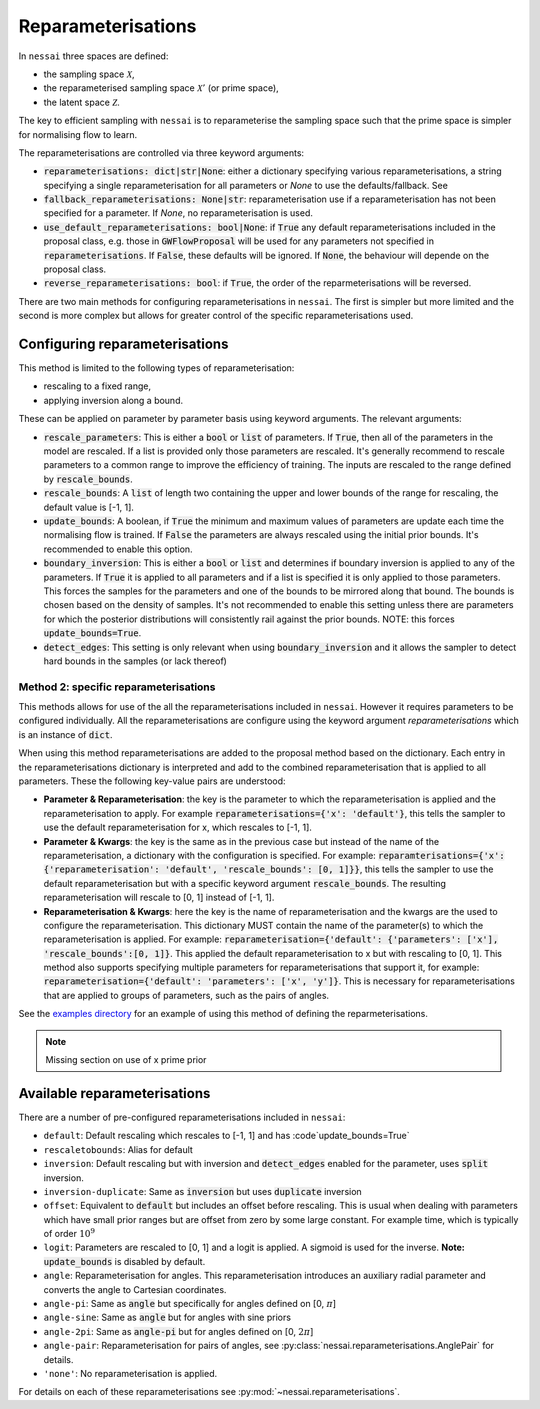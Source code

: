 ===================
Reparameterisations
===================

In ``nessai`` three spaces are defined:

- the sampling space :math:`\mathcal{X}`,
- the reparameterised sampling space :math:`\mathcal{X}'` (or prime space),
- the latent space :math:`\mathcal{Z}`.

The key to efficient sampling with ``nessai`` is to reparameterise the sampling space such that the prime space is simpler for normalising flow to learn.

The reparameterisations are controlled via three keyword arguments:

- :code:`reparameterisations: dict|str|None`: either a dictionary specifying various reparameterisations, a string specifying a single reparameterisation for all parameters or `None` to use the defaults/fallback. See
- :code:`fallback_reparameterisations: None|str`: reparameterisation use if a reparameterisation has not been specified for a parameter. If `None`, no reparameterisation is used.
- :code:`use_default_reparameterisations: bool|None`: if :code:`True` any default reparameterisations included in the proposal class, e.g. those in :code:`GWFlowProposal` will be used for any parameters not specified in :code:`reparameterisations`. If :code:`False`, these defaults will be ignored. If :code:`None`, the behaviour will depende on the proposal class.
- :code:`reverse_reparameterisations: bool`: if :code:`True`, the order of the reparmeterisations will be reversed.

There are two main methods for configuring reparameterisations in ``nessai``. The first is simpler but more limited and the second is more complex but allows for greater control of the specific reparameterisations used.


Configuring reparameterisations
===============================

This method is limited to the following types of reparameterisation:

- rescaling to a fixed range,
- applying inversion along a bound.

These can be applied on parameter by parameter basis using keyword arguments. The relevant arguments:

- :code:`rescale_parameters`: This is either a :code:`bool` or :code:`list` of parameters. If :code:`True`, then all of the parameters in the model are rescaled. If a list is provided only those parameters are rescaled. It's generally recommend to rescale parameters to a common range to improve the efficiency of training. The inputs are rescaled to the range defined by :code:`rescale_bounds`.
- :code:`rescale_bounds`: A :code:`list` of length two containing the upper and lower bounds of the range for rescaling, the default value is [-1, 1].
- :code:`update_bounds`: A boolean, if :code:`True` the minimum and maximum values of parameters are update each time the normalising flow is trained. If :code:`False` the parameters are always rescaled using the initial prior bounds. It's recommended to enable this option.
- :code:`boundary_inversion`: This is either a :code:`bool` or :code:`list` and determines if boundary inversion is applied to any of the parameters. If :code:`True` it is applied to all parameters and if a list is specified it is only applied to those parameters. This forces the samples for the parameters and one of the bounds to be mirrored along that bound. The bounds is chosen based on the density of samples. It's not recommended to enable this setting unless there are parameters for which the posterior distributions will consistently rail against the prior bounds. NOTE: this forces :code:`update_bounds=True`.
- :code:`detect_edges`: This setting is only relevant when using :code:`boundary_inversion` and it allows the sampler to detect hard bounds in the samples (or lack thereof)


**************************************
Method 2: specific reparameterisations
**************************************

This methods allows for use of the all the reparameterisations included in ``nessai``. However it requires parameters to be configured individually. All the reparameterisations are configure using the keyword argument `reparameterisations` which is an instance of :code:`dict`.

When using this method reparameterisations are added to the proposal method based on the dictionary. Each entry in the reparameterisations dictionary is interpreted and add to the combined reparameterisation that is applied to all parameters.
These the following key-value pairs are understood:

- **Parameter & Reparameterisation**: the key is the parameter to which the reparameterisation is applied and the reparameterisation to apply. For example :code:`reparameterisations={'x': 'default'}`, this tells the sampler to use the default reparameterisation for x, which rescales to [-1, 1].

- **Parameter & Kwargs**: the key is the same as in the previous case but instead of the name of the reparameterisation, a dictionary with the configuration is specified. For example: :code:`reparamterisations={'x': {'reparameterisation': 'default', 'rescale_bounds': [0, 1]}}`, this tells the sampler to use the default reparameterisation but with a specific keyword argument :code:`rescale_bounds`. The resulting reparameterisation will rescale to [0, 1] instead of [-1, 1].

- **Reparameterisation & Kwargs**: here the key is the name of reparameterisation and the kwargs are the used to configure the reparameterisation. This dictionary MUST contain the name of the parameter(s) to which the reparameterisation is applied. For example: :code:`reparameterisation={'default': {'parameters': ['x'], 'rescale_bounds':[0, 1]}`. This applied the default reparameterisation to x but with rescaling to [0, 1]. This method also supports specifying multiple parameters for reparameterisations that support it, for example: :code:`reparameterisation={'default': 'parameters': ['x', 'y']}`. This is necessary for reparameterisations that are applied to groups of parameters, such as the pairs of angles.


See the `examples directory <https://github.com/mj-will/nessai/tree/master/examples>`_ for an example of using this method of defining the reparmeterisations.

.. note::
    Missing section on use of x prime prior


Available reparameterisations
=============================

There are a number of pre-configured reparameterisations included in ``nessai``:

- ``default``: Default rescaling which rescales to [-1, 1] and has :code`update_bounds=True`
- ``rescaletobounds``: Alias for default
- ``inversion``:  Default rescaling but with inversion and :code:`detect_edges` enabled for the parameter, uses :code:`split` inversion.
- ``inversion-duplicate``: Same as :code:`inversion` but uses :code:`duplicate` inversion
- ``offset``: Equivalent to :code:`default` but includes an offset before rescaling. This is usual when dealing with parameters which have small prior ranges but are offset from zero by some large constant. For example time, which is typically of order :math:`10^{9}`
- ``logit``: Parameters are rescaled to [0, 1] and a logit is applied. A sigmoid is used for the inverse. **Note:** :code:`update_bounds` is disabled by default.
- ``angle``: Reparameterisation for angles. This reparameterisation introduces an auxiliary radial parameter and converts the angle to Cartesian coordinates.
- ``angle-pi``: Same as :code:`angle` but specifically for angles defined on [0, :math:`\pi`]
- ``angle-sine``: Same as :code:`angle` but for angles with sine priors
- ``angle-2pi``: Same as :code:`angle-pi` but for angles defined on [0, :math:`2\pi`]
- ``angle-pair``: Reparameterisation for pairs of angles, see :py:class:`nessai.reparameterisations.AnglePair` for details.
- ``'none'``: No reparameterisation is applied.

For details on each of these reparameterisations see :py:mod:`~nessai.reparameterisations`.
